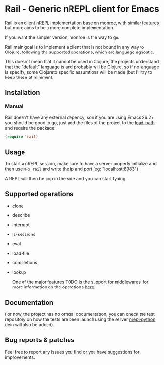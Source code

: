 * Rail - Generic nREPL client for Emacs

Rail is an client [[https://github.com/nrepl/nrepl][nREPL]] implementation base on [[https://github.com/sanel/monroe][monroe]], with similar features
but more aims to be a more complete implementation.

If you want the simpler version, monroe is the way to go.

Rail main goal is to implement a client that is not bound in any way to Clojure,
following the [[https://nrepl.org/nrepl/1.0/ops.html][supported operations]], which are language agnostic.

This doesn't mean that it cannot be used in Clojure, the projects understand
that the "default" language is and probably will be Clojure, so if no language is
specify, some Clojureto specific assumtions will be made (but I'll try to keep these at minimun).

** Installation

*** Manual
Rail doesn't have any external depency, son if you are using Emacs 26.2+ you should be good to go,
just add the files of the project to the [[https://www.emacswiki.org/emacs/LoadPath][load-path]] and require the package:
#+BEGIN_SRC emacs-lisp
  (require 'rail)
#+END_SRC


** Usage
To start a nREPL session, make sure to have a server properly initialize and then use ~M-x rail~ and
write the ip and port (eg: "localhost:8983")

A REPL will then be pop in the side and you can start typing.


** Supported operations
+ clone
+ describe
+ interrupt
+ ls-sessions
+ eval
+ load-file
+ completions
+ lookup

 One of the major features TODO is the support for middlewares, for more information on the
 operations [[https://nrepl.org/nrepl/1.0/ops.html][here]].


** Documentation
For now, the project has no official documentation, you can check the test repository on how
the tests are been launch using the server [[https://gitlab.com/sasanidas/python-nrepl][nrepl-python]] (lein will also be added).


** Bug reports & patches

Feel free to report any issues you find or you have suggestions for improvements.
